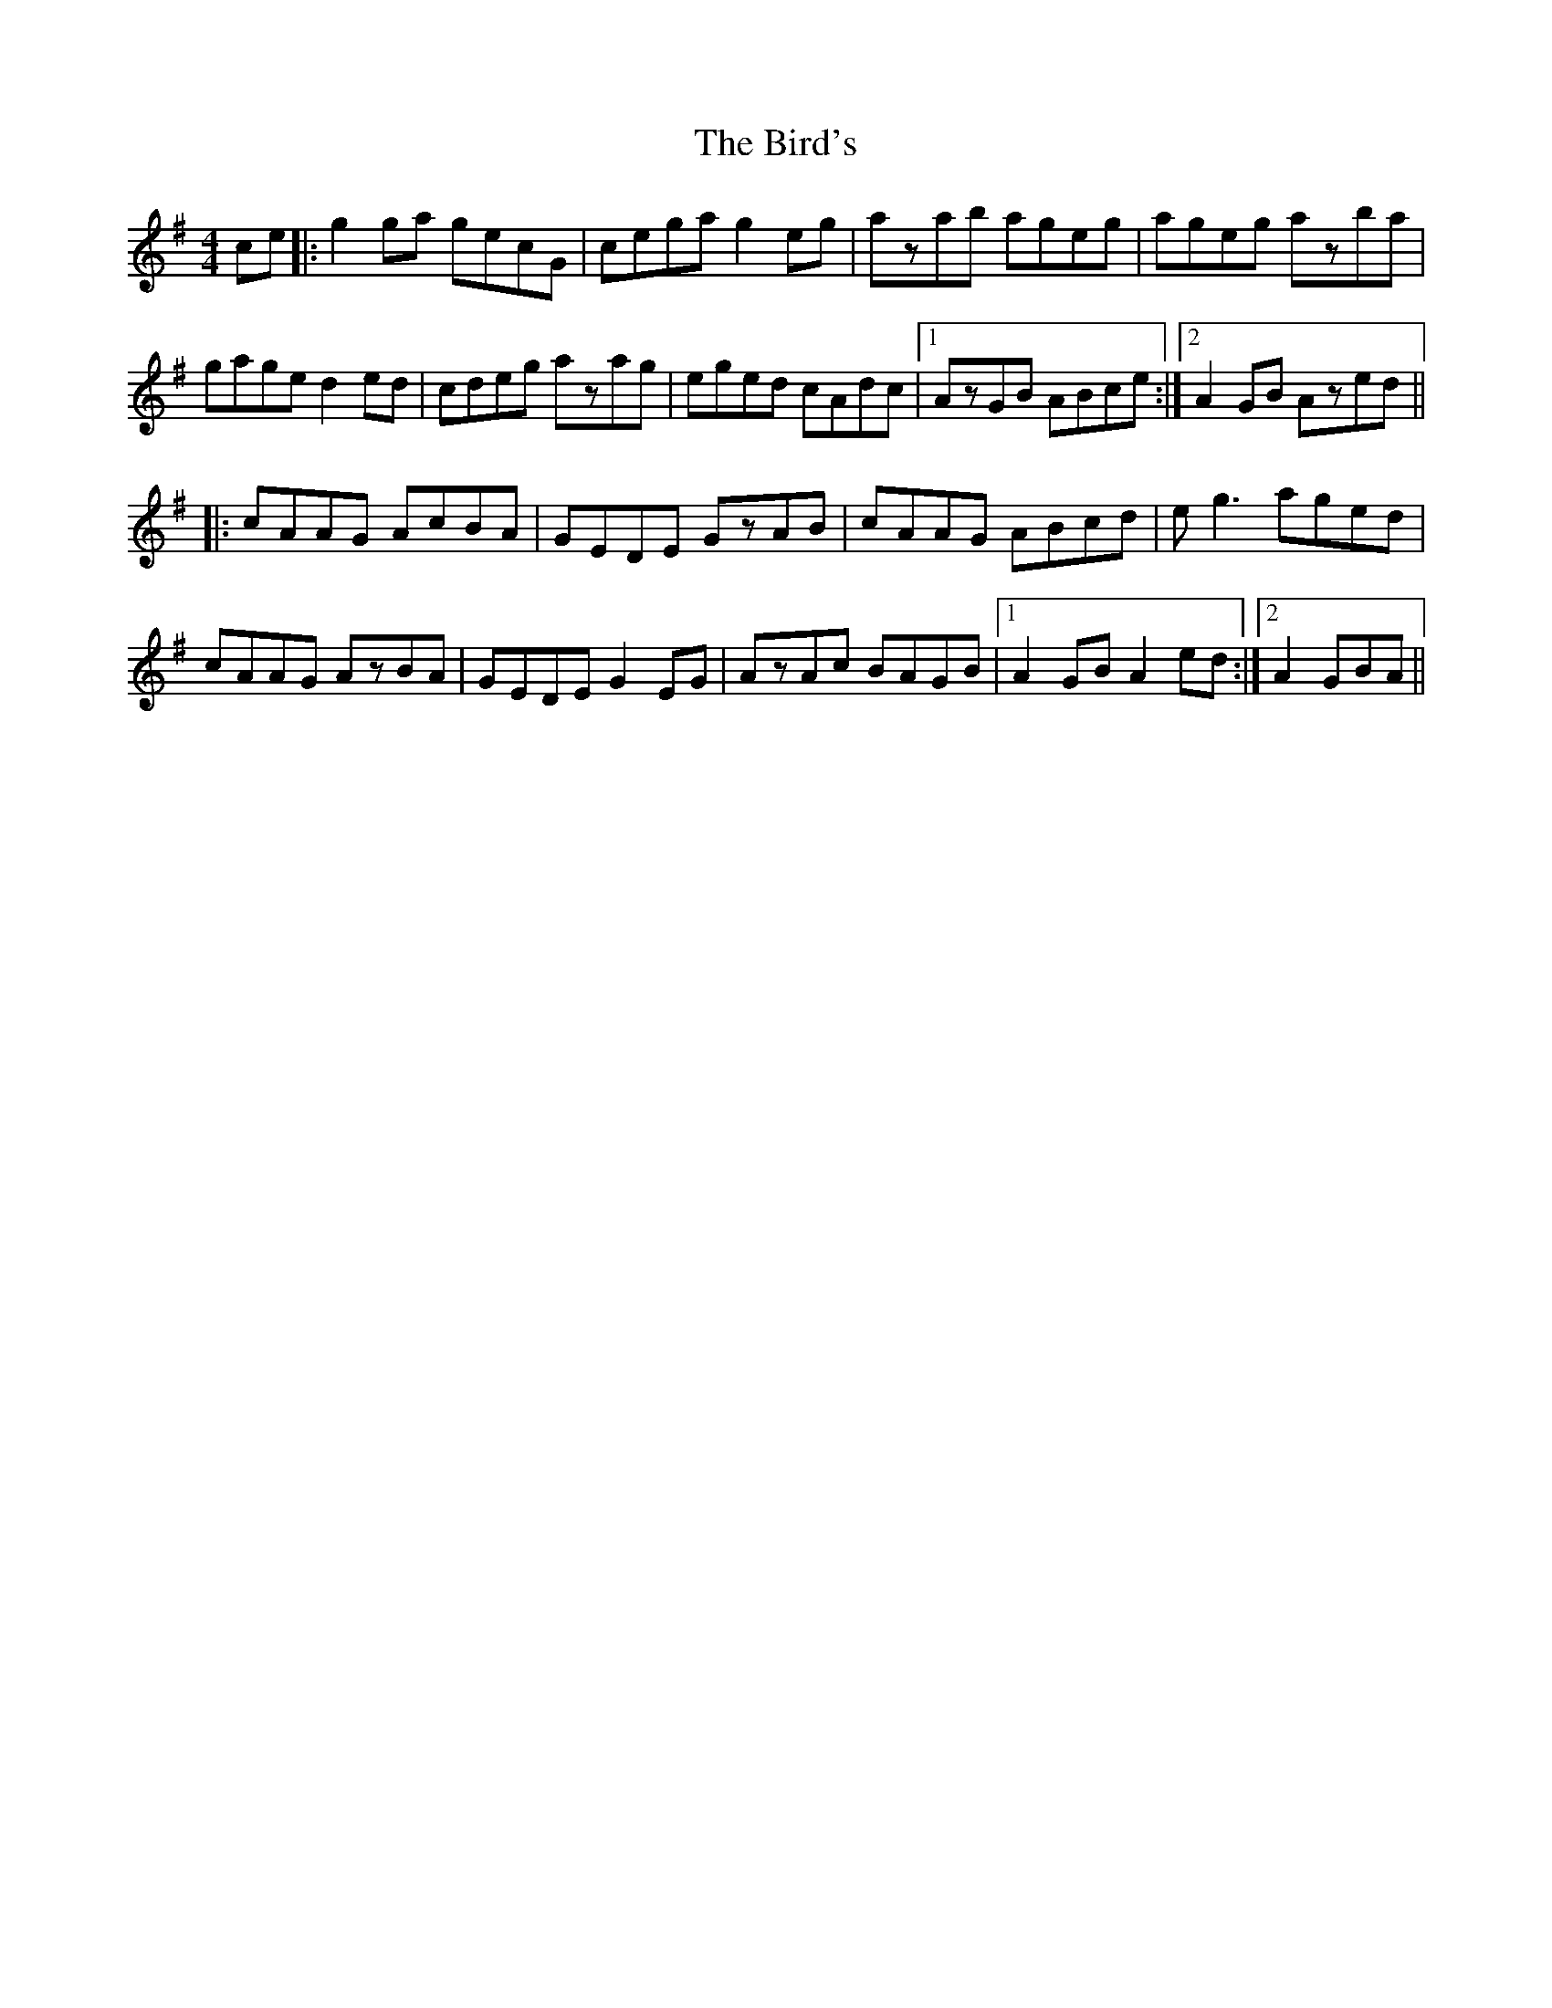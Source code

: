 X: 3747
T: Bird's, The
R: hornpipe
M: 4/4
K: Gmajor
ce|:g2ga gecG|cega g2eg|azab ageg|ageg azba|
gage d2ed|cdeg azag|eged cAdc|1 AzGB ABce:|2 A2GB Azed||
|:cAAG AcBA|GEDE GzAB|cAAG ABcd|eg3 aged|
cAAG AzBA|GEDE G2EG|AzAc BAGB|1 A2GB A2ed:|2 A2 GBA||


